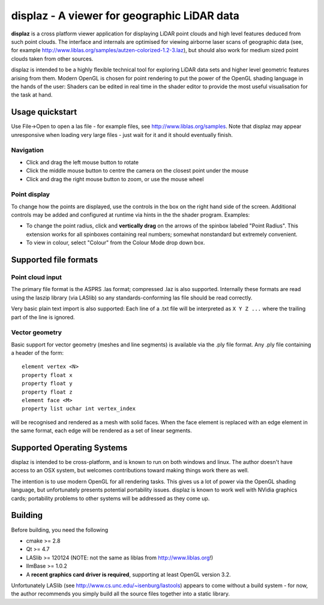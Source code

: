 ============================================
displaz - A viewer for geographic LiDAR data
============================================

**displaz** is a cross platform viewer application for displaying LiDAR point
clouds and high level features deduced from such point clouds.  The interface
and internals are optimised for viewing airborne laser scans of geographic data
(see, for example http://www.liblas.org/samples/autzen-colorized-1.2-3.laz),
but should also work for medium sized point clouds taken from other sources.

displaz is intended to be a highly flexible technical tool for exploring LiDAR
data sets and higher level geometric features arising from them.  Modern OpenGL
is chosen for point rendering to put the power of the OpenGL shading language
in the hands of the user: Shaders can be edited in real time in the shader
editor to provide the most useful visualisation for the task at hand.


Usage quickstart
----------------

Use File->Open to open a las file - for example files, see
http://www.liblas.org/samples.  Note that displaz may appear unresponsive when
loading very large files - just wait for it and it should eventually finish.


Navigation
~~~~~~~~~~

* Click and drag the left mouse button to rotate
* Click the middle mouse button to centre the camera on the closest point
  under the mouse
* Click and drag the right mouse button to zoom, or use the mouse wheel

Point display
~~~~~~~~~~~~~

To change how the points are displayed, use the controls in the box on
the right hand side of the screen.  Additional controls may be added and
configured at runtime via hints in the the shader program. Examples:

* To change the point radius, click and **vertically drag** on the arrows
  of the spinbox labeled "Point Radius".  This extension works for all
  spinboxes containing real numbers; somewhat nonstandard but extremely
  convenient.
* To view in colour, select "Colour" from the Colour Mode drop down box.


Supported file formats
----------------------

Point cloud input
~~~~~~~~~~~~~~~~~
The primary file format is the ASPRS .las format; compressed .laz is also
supported.  Internally these formats are read using the laszip library (via
LASlib) so any standards-conforming las file should be read correctly.

Very basic plain text import is also supported: Each line of a .txt file will
be interpreted as ``X Y Z ...`` where the trailing part of the line is ignored.

Vector geometry
~~~~~~~~~~~~~~~
Basic support for vector geometry (meshes and line segments) is available via
the .ply file format.  Any .ply file containing a header of the form::

    element vertex <N>
    property float x
    property float y
    property float z
    element face <M>
    property list uchar int vertex_index

will be recognised and rendered as a mesh with solid faces.  When the face
element is replaced with an edge element in the same format, each edge will be
rendered as a set of linear segments.


Supported Operating Systems
---------------------------

displaz is intended to be cross-platform, and is known to run on both windows
and linux.  The author doesn't have access to an OSX system, but welcomes
contributions toward making things work there as well.

The intention is to use modern OpenGL for all rendering tasks.  This gives us a
lot of power via the OpenGL shading language, but unfortunately presents
potential portability issues.  displaz is known to work well with NVidia
graphics cards; portability problems to other systems will be addressed as they
come up.


Building
--------

Before building, you need the following

* cmake >= 2.8
* Qt >= 4.7
* LASlib >= 120124 (NOTE: not the same as liblas from http://www.liblas.org!)
* IlmBase >= 1.0.2
* A **recent graphics card driver is required**, supporting at least OpenGL
  version 3.2.

Unfortunately LASlib (see http://www.cs.unc.edu/~isenburg/lastools) appears to
come without a build system - for now, the author recommends you simply build
all the source files together into a static library.


